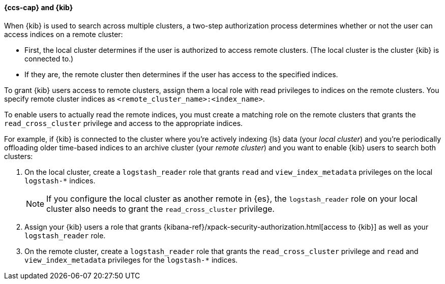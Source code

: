 [[cross-cluster-kibana]]
==== {ccs-cap} and {kib}

When {kib} is used to search across multiple clusters, a two-step authorization
process determines whether or not the user can access indices on a remote
cluster:

* First, the local cluster determines if the user is authorized to access remote
clusters. (The local cluster is the cluster {kib} is connected to.)
* If they are, the remote cluster then determines if the user has access
to the specified indices.

To grant {kib} users access to remote clusters, assign them a local role
with read privileges to indices on the remote clusters. You specify remote
cluster indices as `<remote_cluster_name>:<index_name>`.

To enable users to actually read the remote indices, you must create a matching
role on the remote clusters that grants the `read_cross_cluster` privilege
and access to the appropriate indices.

For example, if {kib} is connected to the cluster where you're actively
indexing {ls} data (your _local cluster_) and you're periodically
offloading older time-based indices to an archive cluster
(your _remote cluster_) and you want to enable {kib} users to search both
clusters:

. On the local cluster, create a `logstash_reader` role that grants
`read` and `view_index_metadata` privileges on the local `logstash-*` indices.
+
NOTE: If you configure the local cluster as another remote in {es}, the
`logstash_reader` role on your local cluster also needs to grant the
`read_cross_cluster` privilege.

. Assign your {kib} users a role that grants
{kibana-ref}/xpack-security-authorization.html[access to {kib}]
as well as your `logstash_reader` role.

. On the remote cluster, create a `logstash_reader` role that grants the
`read_cross_cluster` privilege and `read` and `view_index_metadata` privileges
for the `logstash-*` indices.
